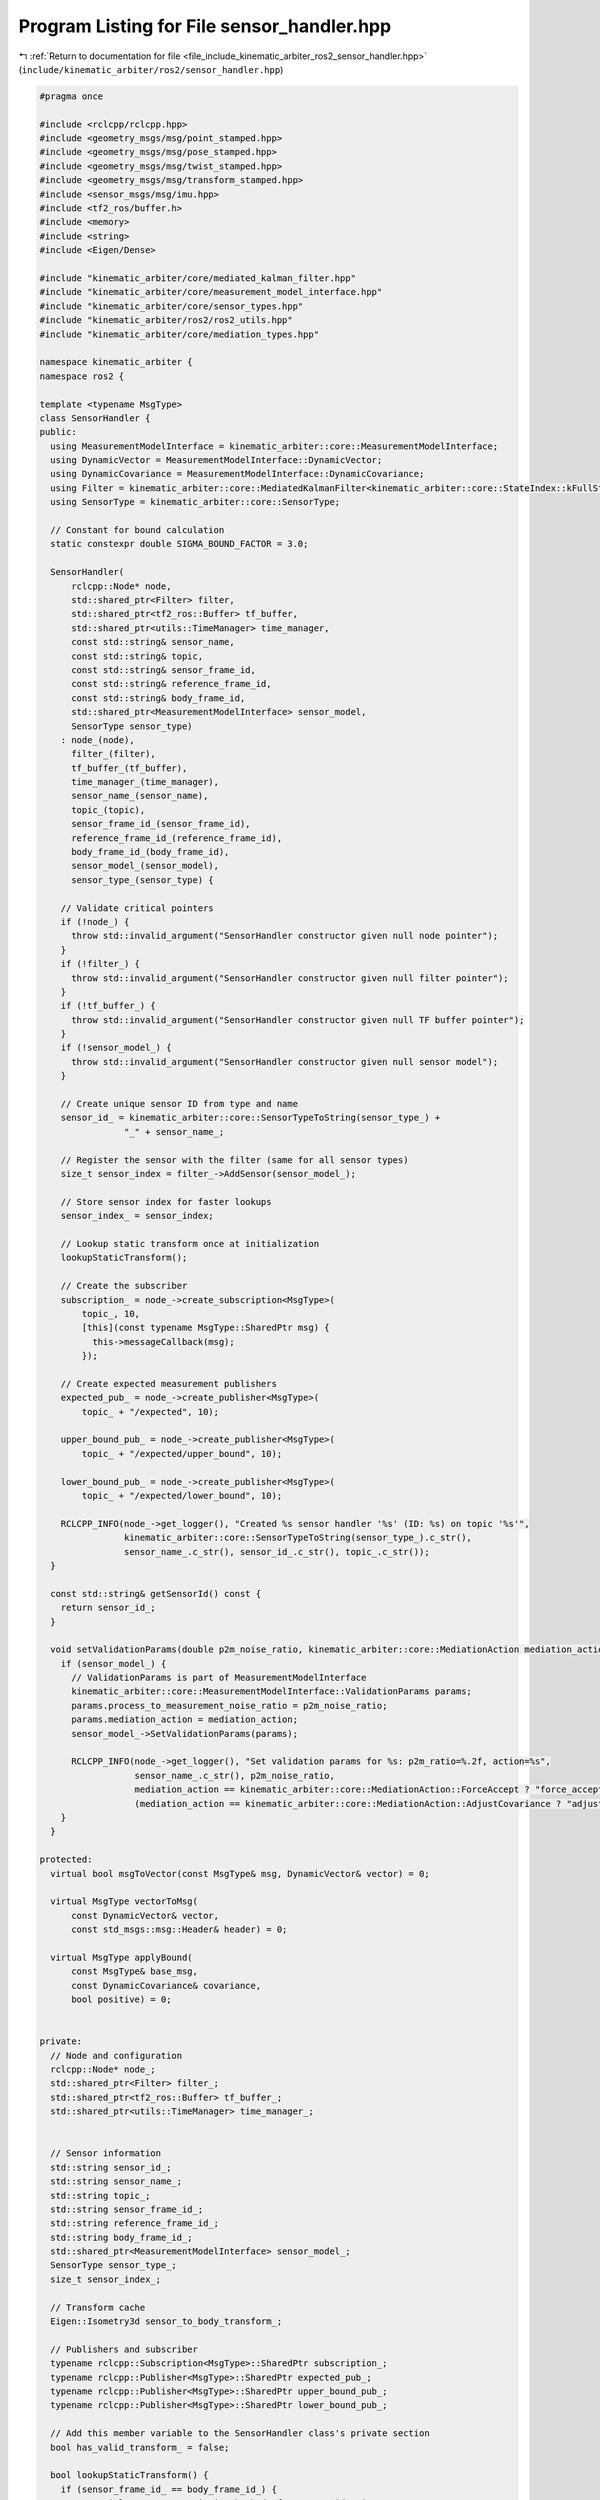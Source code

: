 
.. _program_listing_file_include_kinematic_arbiter_ros2_sensor_handler.hpp:

Program Listing for File sensor_handler.hpp
===========================================

|exhale_lsh| :ref:`Return to documentation for file <file_include_kinematic_arbiter_ros2_sensor_handler.hpp>` (``include/kinematic_arbiter/ros2/sensor_handler.hpp``)

.. |exhale_lsh| unicode:: U+021B0 .. UPWARDS ARROW WITH TIP LEFTWARDS

.. code-block:: cpp

   #pragma once

   #include <rclcpp/rclcpp.hpp>
   #include <geometry_msgs/msg/point_stamped.hpp>
   #include <geometry_msgs/msg/pose_stamped.hpp>
   #include <geometry_msgs/msg/twist_stamped.hpp>
   #include <geometry_msgs/msg/transform_stamped.hpp>
   #include <sensor_msgs/msg/imu.hpp>
   #include <tf2_ros/buffer.h>
   #include <memory>
   #include <string>
   #include <Eigen/Dense>

   #include "kinematic_arbiter/core/mediated_kalman_filter.hpp"
   #include "kinematic_arbiter/core/measurement_model_interface.hpp"
   #include "kinematic_arbiter/core/sensor_types.hpp"
   #include "kinematic_arbiter/ros2/ros2_utils.hpp"
   #include "kinematic_arbiter/core/mediation_types.hpp"

   namespace kinematic_arbiter {
   namespace ros2 {

   template <typename MsgType>
   class SensorHandler {
   public:
     using MeasurementModelInterface = kinematic_arbiter::core::MeasurementModelInterface;
     using DynamicVector = MeasurementModelInterface::DynamicVector;
     using DynamicCovariance = MeasurementModelInterface::DynamicCovariance;
     using Filter = kinematic_arbiter::core::MediatedKalmanFilter<kinematic_arbiter::core::StateIndex::kFullStateSize, kinematic_arbiter::core::StateModelInterface>;
     using SensorType = kinematic_arbiter::core::SensorType;

     // Constant for bound calculation
     static constexpr double SIGMA_BOUND_FACTOR = 3.0;

     SensorHandler(
         rclcpp::Node* node,
         std::shared_ptr<Filter> filter,
         std::shared_ptr<tf2_ros::Buffer> tf_buffer,
         std::shared_ptr<utils::TimeManager> time_manager,
         const std::string& sensor_name,
         const std::string& topic,
         const std::string& sensor_frame_id,
         const std::string& reference_frame_id,
         const std::string& body_frame_id,
         std::shared_ptr<MeasurementModelInterface> sensor_model,
         SensorType sensor_type)
       : node_(node),
         filter_(filter),
         tf_buffer_(tf_buffer),
         time_manager_(time_manager),
         sensor_name_(sensor_name),
         topic_(topic),
         sensor_frame_id_(sensor_frame_id),
         reference_frame_id_(reference_frame_id),
         body_frame_id_(body_frame_id),
         sensor_model_(sensor_model),
         sensor_type_(sensor_type) {

       // Validate critical pointers
       if (!node_) {
         throw std::invalid_argument("SensorHandler constructor given null node pointer");
       }
       if (!filter_) {
         throw std::invalid_argument("SensorHandler constructor given null filter pointer");
       }
       if (!tf_buffer_) {
         throw std::invalid_argument("SensorHandler constructor given null TF buffer pointer");
       }
       if (!sensor_model_) {
         throw std::invalid_argument("SensorHandler constructor given null sensor model");
       }

       // Create unique sensor ID from type and name
       sensor_id_ = kinematic_arbiter::core::SensorTypeToString(sensor_type_) +
                   "_" + sensor_name_;

       // Register the sensor with the filter (same for all sensor types)
       size_t sensor_index = filter_->AddSensor(sensor_model_);

       // Store sensor index for faster lookups
       sensor_index_ = sensor_index;

       // Lookup static transform once at initialization
       lookupStaticTransform();

       // Create the subscriber
       subscription_ = node_->create_subscription<MsgType>(
           topic_, 10,
           [this](const typename MsgType::SharedPtr msg) {
             this->messageCallback(msg);
           });

       // Create expected measurement publishers
       expected_pub_ = node_->create_publisher<MsgType>(
           topic_ + "/expected", 10);

       upper_bound_pub_ = node_->create_publisher<MsgType>(
           topic_ + "/expected/upper_bound", 10);

       lower_bound_pub_ = node_->create_publisher<MsgType>(
           topic_ + "/expected/lower_bound", 10);

       RCLCPP_INFO(node_->get_logger(), "Created %s sensor handler '%s' (ID: %s) on topic '%s'",
                   kinematic_arbiter::core::SensorTypeToString(sensor_type_).c_str(),
                   sensor_name_.c_str(), sensor_id_.c_str(), topic_.c_str());
     }

     const std::string& getSensorId() const {
       return sensor_id_;
     }

     void setValidationParams(double p2m_noise_ratio, kinematic_arbiter::core::MediationAction mediation_action) {
       if (sensor_model_) {
         // ValidationParams is part of MeasurementModelInterface
         kinematic_arbiter::core::MeasurementModelInterface::ValidationParams params;
         params.process_to_measurement_noise_ratio = p2m_noise_ratio;
         params.mediation_action = mediation_action;
         sensor_model_->SetValidationParams(params);

         RCLCPP_INFO(node_->get_logger(), "Set validation params for %s: p2m_ratio=%.2f, action=%s",
                     sensor_name_.c_str(), p2m_noise_ratio,
                     mediation_action == kinematic_arbiter::core::MediationAction::ForceAccept ? "force_accept" :
                     (mediation_action == kinematic_arbiter::core::MediationAction::AdjustCovariance ? "adjust_covariance" : "reject"));
       }
     }

   protected:
     virtual bool msgToVector(const MsgType& msg, DynamicVector& vector) = 0;

     virtual MsgType vectorToMsg(
         const DynamicVector& vector,
         const std_msgs::msg::Header& header) = 0;

     virtual MsgType applyBound(
         const MsgType& base_msg,
         const DynamicCovariance& covariance,
         bool positive) = 0;


   private:
     // Node and configuration
     rclcpp::Node* node_;
     std::shared_ptr<Filter> filter_;
     std::shared_ptr<tf2_ros::Buffer> tf_buffer_;
     std::shared_ptr<utils::TimeManager> time_manager_;


     // Sensor information
     std::string sensor_id_;
     std::string sensor_name_;
     std::string topic_;
     std::string sensor_frame_id_;
     std::string reference_frame_id_;
     std::string body_frame_id_;
     std::shared_ptr<MeasurementModelInterface> sensor_model_;
     SensorType sensor_type_;
     size_t sensor_index_;

     // Transform cache
     Eigen::Isometry3d sensor_to_body_transform_;

     // Publishers and subscriber
     typename rclcpp::Subscription<MsgType>::SharedPtr subscription_;
     typename rclcpp::Publisher<MsgType>::SharedPtr expected_pub_;
     typename rclcpp::Publisher<MsgType>::SharedPtr upper_bound_pub_;
     typename rclcpp::Publisher<MsgType>::SharedPtr lower_bound_pub_;

     // Add this member variable to the SensorHandler class's private section
     bool has_valid_transform_ = false;

     bool lookupStaticTransform() {
       if (sensor_frame_id_ == body_frame_id_) {
         // Special case: sensor is in the body frame, use identity
         sensor_to_body_transform_ = Eigen::Isometry3d::Identity();
         filter_->SetSensorPoseInBodyFrameByIndex(sensor_index_, sensor_to_body_transform_);
         has_valid_transform_ = true;
         RCLCPP_INFO(node_->get_logger(), "Sensor %s is in body frame %s, using identity transform",
                     sensor_id_.c_str(), body_frame_id_.c_str());
         return true;
       }

       try {
         // Try to look up the static transform
         geometry_msgs::msg::TransformStamped transform_stamped;
         transform_stamped = tf_buffer_->lookupTransform(
             body_frame_id_, sensor_frame_id_, tf2::TimePointZero);

         // Convert to Eigen transform
         Eigen::Isometry3d transform = Eigen::Isometry3d::Identity();
         transform.translation() = Eigen::Vector3d(
             transform_stamped.transform.translation.x,
             transform_stamped.transform.translation.y,
             transform_stamped.transform.translation.z);

         Eigen::Quaterniond q(
             transform_stamped.transform.rotation.w,
             transform_stamped.transform.rotation.x,
             transform_stamped.transform.rotation.y,
             transform_stamped.transform.rotation.z);
         transform.linear() = q.toRotationMatrix();

         // Store and set transform
         sensor_to_body_transform_ = transform;
         filter_->SetSensorPoseInBodyFrameByIndex(sensor_index_, sensor_to_body_transform_);
         has_valid_transform_ = true;

         RCLCPP_INFO(node_->get_logger(), "Set transform from %s to %s for sensor %s: [%f, %f, %f]",
                     sensor_frame_id_.c_str(), body_frame_id_.c_str(), sensor_id_.c_str(),
                     transform.translation().x(),
                     transform.translation().y(),
                     transform.translation().z());
         return true;
       } catch (const tf2::TransformException& ex) {
         // Report the error without setting any transform
         RCLCPP_WARN_THROTTLE(node_->get_logger(), *node_->get_clock(), 5000,
                    "Waiting for transform from %s to %s for sensor %s: %s",
                    sensor_frame_id_.c_str(), body_frame_id_.c_str(),
                    sensor_name_.c_str(), ex.what());
         has_valid_transform_ = false;
         return false;
       }
     }

     void messageCallback(const typename MsgType::SharedPtr msg) {
       if(!time_manager_->isInitialized()) {
         RCLCPP_WARN(node_->get_logger(), "Time manager not initialized for sensor %s", sensor_id_.c_str());
         return;
       }

       if (!msg) {
         RCLCPP_WARN(node_->get_logger(), "Received null message for sensor %s", sensor_id_.c_str());
         return;
       }

       // Check for transform if we don't have a valid one yet
       if (!has_valid_transform_) {
         if (!lookupStaticTransform()) {
           // Still don't have transform, skip processing this message
           // Only log at most once per second to avoid spamming
           RCLCPP_WARN_THROTTLE(node_->get_logger(), *node_->get_clock(), 1000,
                               "Skipping measurement for sensor '%s' - waiting for transform from %s to %s",
                               sensor_name_.c_str(), sensor_frame_id_.c_str(), body_frame_id_.c_str());
           return;
         }
       }

       // Convert to vector
       DynamicVector measurement;
       if (!msgToVector(*msg, measurement)) {
         RCLCPP_WARN(node_->get_logger(), "Failed to convert message to measurement vector for sensor %s",
                     sensor_id_.c_str());
         return;
       }

       // Get timestamp from message using our offset-adjusted conversion
       double timestamp = time_manager_->rosTimeToFilterTime(rclcpp::Time(msg->header.stamp));

       // Process the measurement
       bool success = filter_->ProcessMeasurementByIndex(sensor_index_, measurement, timestamp);

       if (!success) {
         RCLCPP_WARN(node_->get_logger(), "Failed to process measurement for sensor %s",
                    sensor_id_.c_str());
       }

       // Always publish expected measurements regardless of process success
       publishExpectedMeasurement(msg->header);
     }

     void publishExpectedMeasurement(const std_msgs::msg::Header& header) {
       // Get the timestamp using our offset-adjusted conversion
       double timestamp = time_manager_->rosTimeToFilterTime(rclcpp::Time(header.stamp));

       // Predict to the measurement time
       auto state = filter_->GetStateEstimate(timestamp);

       // Get expected measurement for this sensor at this state
       DynamicVector expected_vector;
       if (!filter_->GetExpectedMeasurementByIndex(sensor_index_, expected_vector, state)) {
         RCLCPP_WARN(node_->get_logger(), "Failed to get expected measurement for sensor %s",
                    sensor_id_.c_str());
         return;
       }

       // Get the measurement covariance
       DynamicCovariance covariance;
       if (!filter_->GetSensorCovarianceByIndex(sensor_index_, covariance)) {
         RCLCPP_WARN(node_->get_logger(), "Failed to get covariance for sensor %s",
                    sensor_id_.c_str());
         return;
       }

       // Convert to message
       auto expected_msg = vectorToMsg(expected_vector, header);

       // Apply bounds
       auto upper_bound = applyBound(expected_msg, covariance, true);
       auto lower_bound = applyBound(expected_msg, covariance, false);

       // Publish all three messages
       expected_pub_->publish(expected_msg);
       upper_bound_pub_->publish(upper_bound);
       lower_bound_pub_->publish(lower_bound);
     }
   };


   } // namespace ros2
   } // namespace kinematic_arbiter
